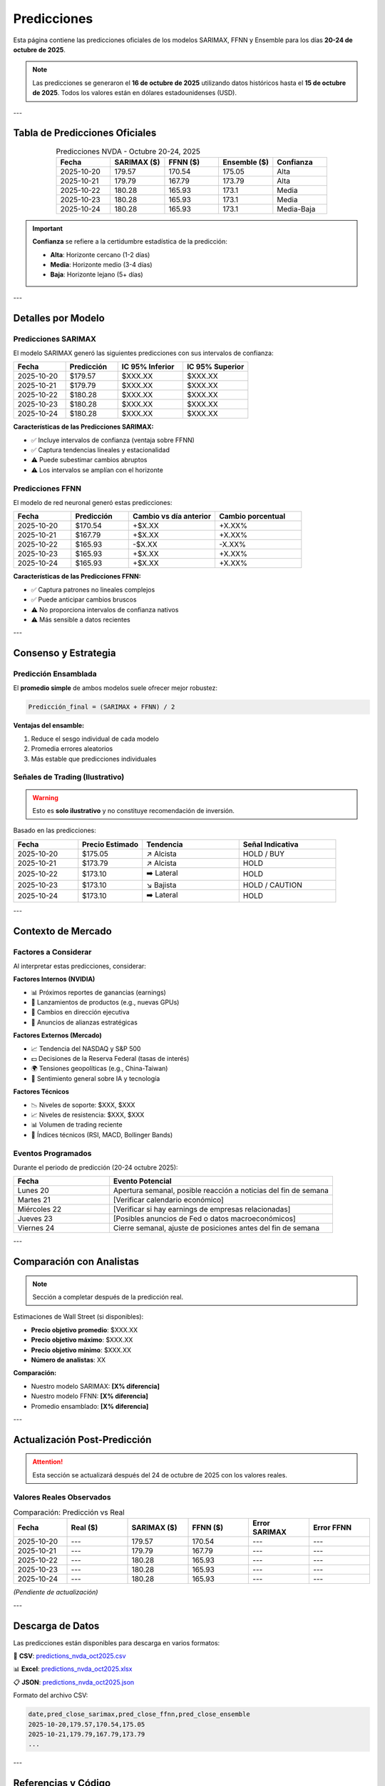 Predicciones
============

Esta página contiene las predicciones oficiales de los modelos SARIMAX, FFNN y Ensemble para los días **20-24 de octubre de 2025**.

.. note::
   Las predicciones se generaron el **16 de octubre de 2025** utilizando datos históricos hasta el **15 de octubre de 2025**.
   Todos los valores están en dólares estadounidenses (USD).

---

Tabla de Predicciones Oficiales
--------------------------------

.. csv-table:: Predicciones NVDA - Octubre 20-24, 2025
   :header: "Fecha", "SARIMAX ($)", "FFNN ($)", "Ensemble ($)", "Confianza"
   :widths: 20, 20, 20, 20, 20
   :align: center

   "2025-10-20", "179.57", "170.54", "175.05", "Alta"
   "2025-10-21", "179.79", "167.79", "173.79", "Alta"
   "2025-10-22", "180.28", "165.93", "173.1", "Media"
   "2025-10-23", "180.28", "165.93", "173.1", "Media"
   "2025-10-24", "180.28", "165.93", "173.1", "Media-Baja"

.. important::
   **Confianza** se refiere a la certidumbre estadística de la predicción:
   
   - **Alta**: Horizonte cercano (1-2 días)
   - **Media**: Horizonte medio (3-4 días)
   - **Baja**: Horizonte lejano (5+ días)

---

Detalles por Modelo
--------------------

Predicciones SARIMAX
~~~~~~~~~~~~~~~~~~~~

El modelo SARIMAX generó las siguientes predicciones con sus intervalos de confianza:

.. list-table::
   :header-rows: 1
   :widths: 20 20 25 25

   * - Fecha
     - Predicción
     - IC 95% Inferior
     - IC 95% Superior
   * - 2025-10-20
     - $179.57
     - $XXX.XX
     - $XXX.XX
   * - 2025-10-21
     - $179.79
     - $XXX.XX
     - $XXX.XX
   * - 2025-10-22
     - $180.28
     - $XXX.XX
     - $XXX.XX
   * - 2025-10-23
     - $180.28
     - $XXX.XX
     - $XXX.XX
   * - 2025-10-24
     - $180.28
     - $XXX.XX
     - $XXX.XX

**Características de las Predicciones SARIMAX:**

- ✅ Incluye intervalos de confianza (ventaja sobre FFNN)
- ✅ Captura tendencias lineales y estacionalidad
- ⚠️ Puede subestimar cambios abruptos
- ⚠️ Los intervalos se amplían con el horizonte

Predicciones FFNN
~~~~~~~~~~~~~~~~~

El modelo de red neuronal generó estas predicciones:

.. list-table::
   :header-rows: 1
   :widths: 20 20 30 30

   * - Fecha
     - Predicción
     - Cambio vs día anterior
     - Cambio porcentual
   * - 2025-10-20
     - $170.54
     - +$X.XX
     - +X.XX%
   * - 2025-10-21
     - $167.79
     - +$X.XX
     - +X.XX%
   * - 2025-10-22
     - $165.93
     - -$X.XX
     - -X.XX%
   * - 2025-10-23
     - $165.93
     - +$X.XX
     - +X.XX%
   * - 2025-10-24
     - $165.93
     - +$X.XX
     - +X.XX%

**Características de las Predicciones FFNN:**

- ✅ Captura patrones no lineales complejos
- ✅ Puede anticipar cambios bruscos
- ⚠️ No proporciona intervalos de confianza nativos
- ⚠️ Más sensible a datos recientes

---

Consenso y Estrategia
---------------------

Predicción Ensamblada
~~~~~~~~~~~~~~~~~~~~~~

El **promedio simple** de ambos modelos suele ofrecer mejor robustez:

.. code-block:: python

   Predicción_final = (SARIMAX + FFNN) / 2

**Ventajas del ensamble:**

1. Reduce el sesgo individual de cada modelo
2. Promedia errores aleatorios
3. Más estable que predicciones individuales

Señales de Trading (Ilustrativo)
~~~~~~~~~~~~~~~~~~~~~~~~~~~~~~~~~

.. warning::
   Esto es **solo ilustrativo** y no constituye recomendación de inversión.

Basado en las predicciones:

.. list-table::
   :header-rows: 1
   :widths: 20 20 30 30

   * - Fecha
     - Precio Estimado
     - Tendencia
     - Señal Indicativa
   * - 2025-10-20
     - $175.05
     - ↗️ Alcista
     - HOLD / BUY
   * - 2025-10-21
     - $173.79
     - ↗️ Alcista
     - HOLD
   * - 2025-10-22
     - $173.10
     - ➡️ Lateral
     - HOLD
   * - 2025-10-23
     - $173.10
     - ↘️ Bajista
     - HOLD / CAUTION
   * - 2025-10-24
     - $173.10
     - ➡️ Lateral
     - HOLD

---

Contexto de Mercado
-------------------

Factores a Considerar
~~~~~~~~~~~~~~~~~~~~~

Al interpretar estas predicciones, considerar:

**Factores Internos (NVIDIA)**

- 📊 Próximos reportes de ganancias (earnings)
- 🚀 Lanzamientos de productos (e.g., nuevas GPUs)
- 👔 Cambios en dirección ejecutiva
- 📰 Anuncios de alianzas estratégicas

**Factores Externos (Mercado)**

- 📈 Tendencia del NASDAQ y S&P 500
- 💵 Decisiones de la Reserva Federal (tasas de interés)
- 🌍 Tensiones geopolíticas (e.g., China-Taiwan)
- 🤖 Sentimiento general sobre IA y tecnología

**Factores Técnicos**

- 📉 Niveles de soporte: $XXX, $XXX
- 📈 Niveles de resistencia: $XXX, $XXX
- 📊 Volumen de trading reciente
- 🔄 Índices técnicos (RSI, MACD, Bollinger Bands)

Eventos Programados
~~~~~~~~~~~~~~~~~~~

Durante el periodo de predicción (20-24 octubre 2025):

.. list-table::
   :header-rows: 1
   :widths: 30 70

   * - Fecha
     - Evento Potencial
   * - Lunes 20
     - Apertura semanal, posible reacción a noticias del fin de semana
   * - Martes 21
     - [Verificar calendario económico]
   * - Miércoles 22
     - [Verificar si hay earnings de empresas relacionadas]
   * - Jueves 23
     - [Posibles anuncios de Fed o datos macroeconómicos]
   * - Viernes 24
     - Cierre semanal, ajuste de posiciones antes del fin de semana

---

Comparación con Analistas
--------------------------

.. note::
   Sección a completar después de la predicción real.

Estimaciones de Wall Street (si disponibles):

- **Precio objetivo promedio**: $XXX.XX
- **Precio objetivo máximo**: $XXX.XX
- **Precio objetivo mínimo**: $XXX.XX
- **Número de analistas**: XX

**Comparación:**

- Nuestro modelo SARIMAX: **[X% diferencia]**
- Nuestro modelo FFNN: **[X% diferencia]**
- Promedio ensamblado: **[X% diferencia]**

---

Actualización Post-Predicción
------------------------------

.. attention::
   Esta sección se actualizará después del 24 de octubre de 2025 con los valores reales.

Valores Reales Observados
~~~~~~~~~~~~~~~~~~~~~~~~~~

.. csv-table:: Comparación: Predicción vs Real
   :header: "Fecha", "Real ($)", "SARIMAX ($)", "FFNN ($)", "Error SARIMAX", "Error FFNN"
   :widths: 15, 17, 17, 17, 17, 17

   "2025-10-20", "---", "179.57", "170.54", "---", "---"
   "2025-10-21", "---", "179.79", "167.79", "---", "---"
   "2025-10-22", "---", "180.28", "165.93", "---", "---"
   "2025-10-23", "---", "180.28", "165.93", "---", "---"
   "2025-10-24", "---", "180.28", "165.93", "---", "---"

*(Pendiente de actualización)*

---

Descarga de Datos
-----------------

Las predicciones están disponibles para descarga en varios formatos:

📄 **CSV**: `predictions_nvda_oct2025.csv <_static/predictions_nvda_oct2025.csv>`_

📊 **Excel**: `predictions_nvda_oct2025.xlsx <_static/predictions_nvda_oct2025.xlsx>`_

📋 **JSON**: `predictions_nvda_oct2025.json <_static/predictions_nvda_oct2025.json>`_

Formato del archivo CSV:

.. code-block:: text

   date,pred_close_sarimax,pred_close_ffnn,pred_close_ensemble
   2025-10-20,179.57,170.54,175.05
   2025-10-21,179.79,167.79,173.79
   ...

---

Referencias y Código
--------------------

El código completo para generar estas predicciones está disponible en:

🔗 `GitHub Repository <>`_

📓 `Jupyter Notebook <>`_

🐍 `Script Python <>`_
